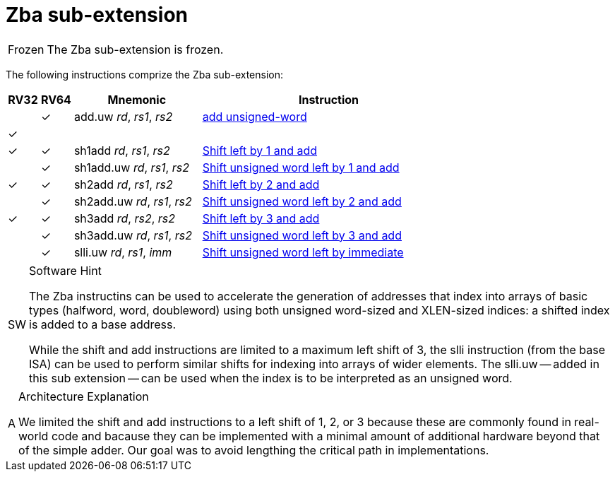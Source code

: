 = Zba sub-extension

[NOTE,caption=Frozen]
====
The Zba sub-extension is frozen.
====

The following instructions comprize the Zba sub-extension:

[%header,cols="^1,^1,4,8"]
|===
|RV32
|RV64
|Mnemonic
|Instruction

|
|&#10003;
|add.uw _rd_, _rs1_, _rs2_
|xref:insns/add_uw.adoc[add unsigned-word]
|&#10003;
|
|
|

|&#10003;
|&#10003;
|sh1add _rd_, _rs1_, _rs2_
|xref:insns/sh1add.adoc[Shift left by 1 and add]

|
|&#10003;
|sh1add.uw _rd_, _rs1_, _rs2_
|xref:insns/sh1add_uw.adoc[Shift unsigned word left by 1 and add]

|&#10003;
|&#10003;
|sh2add _rd_, _rs1_, _rs2_
|xref:insns/sh2add.adoc[Shift left by 2 and add]

|
|&#10003;
|sh2add.uw _rd_, _rs1_, _rs2_
|xref:insns/sh2add_uw.adoc[Shift unsigned word left by 2 and add]

|&#10003;
|&#10003;
|sh3add _rd_, _rs2_, _rs2_
|xref:insns/sh3add.adoc[Shift left by 3 and add]

|
|&#10003;
|sh3add.uw _rd_, _rs1_, _rs2_
|xref:insns/sh3add_uw.adoc[Shift unsigned word left by 3 and add]

|
|&#10003;
|slli.uw _rd_, _rs1_, _imm_
|xref:insns/slli_uw.adoc[Shift unsigned word left by immediate]

|===

.Software Hint
[NOTE, caption="SW" ]
===============================================================
The Zba instructins can be used to accelerate the generation of
addresses that index into arrays of basic types (halfword, word,
doubleword) using both unsigned word-sized and XLEN-sized indices: a
shifted index is added to a base address.

While the shift and add instructions are limited to a maximum left shift of
3, the slli instruction (from the base ISA) can be used to perform similar
shifts for indexing into arrays of wider elements. The slli.uw -- added in
this sub extension -- can be used when the index is to be interpreted as an
unsigned word.
===============================================================

.Architecture Explanation
[NOTE, caption="A" ]
===============================================================
We limited the shift and add instructions to a left shift of 1, 2, or 3
because these are commonly found in real-world code and bacause they
can be implemented with a minimal amount of additional hardware beyond
that of the simple adder. Our goal was to avoid lengthing the critical
path in implementations.
===============================================================

